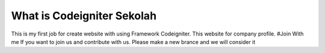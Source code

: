 ###################
What is Codeigniter Sekolah
###################

This is my first job for create website with using Framework Codeigniter. This website for company profile.
#Join With me
If you want to join us and contribute with us. Please make a new brance and we will consider it
